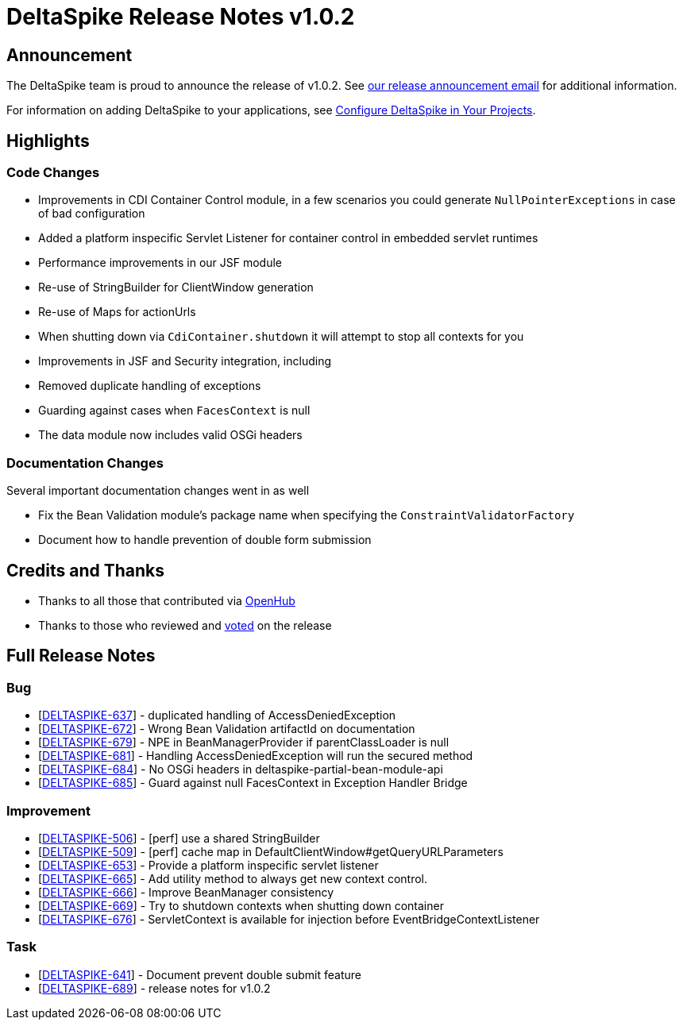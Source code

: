 = DeltaSpike Release Notes v1.0.2

:toc:

== Announcement

The DeltaSpike team is proud to announce the release of v1.0.2.  See http://apache-deltaspike-incubator-discussions.2316169.n4.nabble.com/ANNOUNCE-Release-of-Apache-DeltaSpike-1-0-2-td4658671.html[our release announcement email^] for additional information.

For information on adding DeltaSpike to your applications, see <<configure#,Configure DeltaSpike in Your Projects>>.

== Highlights

=== Code Changes

  - Improvements in CDI Container Control module, in a few scenarios you could generate `NullPointerExceptions` in case of bad configuration
  - Added a platform inspecific Servlet Listener for container control in embedded servlet runtimes
  - Performance improvements in our JSF module
    - Re-use of StringBuilder for ClientWindow generation
    - Re-use of Maps for actionUrls
  - When shutting down via `CdiContainer.shutdown` it will attempt to stop all contexts for you
  - Improvements in JSF and Security integration, including
    - Removed duplicate handling of exceptions
    - Guarding against cases when `FacesContext` is null
  - The data module now includes valid OSGi headers

=== Documentation Changes

Several important documentation changes went in as well

  - Fix the Bean Validation module's package name when specifying the `ConstraintValidatorFactory`
  - Document how to handle prevention of double form submission

== Credits and Thanks

  - Thanks to all those that contributed via https://www.openhub.net/p/DeltaSpike/contributors?query=&sort=latest_commit[OpenHub^]
  - Thanks to those who reviewed and http://markmail.org/message/uvq62i4iioapkto2[voted^] on the release

== Full Release Notes
++++
<h3>        Bug
</h3>
<ul>
    <li>[<a href='https://issues.apache.org/jira/browse/DELTASPIKE-637'>DELTASPIKE-637</a>] -         duplicated handling of AccessDeniedException
    </li>
    <li>[<a href='https://issues.apache.org/jira/browse/DELTASPIKE-672'>DELTASPIKE-672</a>] -         Wrong Bean Validation artifactId on documentation
    </li>
    <li>[<a href='https://issues.apache.org/jira/browse/DELTASPIKE-679'>DELTASPIKE-679</a>] -         NPE in BeanManagerProvider if parentClassLoader is null
    </li>
    <li>[<a href='https://issues.apache.org/jira/browse/DELTASPIKE-681'>DELTASPIKE-681</a>] -         Handling AccessDeniedException will run the secured method
    </li>
    <li>[<a href='https://issues.apache.org/jira/browse/DELTASPIKE-684'>DELTASPIKE-684</a>] -         No OSGi headers in deltaspike-partial-bean-module-api
    </li>
    <li>[<a href='https://issues.apache.org/jira/browse/DELTASPIKE-685'>DELTASPIKE-685</a>] -         Guard against null FacesContext in Exception Handler Bridge
    </li>
</ul>

<h3>        Improvement
</h3>
<ul>
    <li>[<a href='https://issues.apache.org/jira/browse/DELTASPIKE-506'>DELTASPIKE-506</a>] -         [perf] use a shared StringBuilder
    </li>
    <li>[<a href='https://issues.apache.org/jira/browse/DELTASPIKE-509'>DELTASPIKE-509</a>] -         [perf] cache map in DefaultClientWindow#getQueryURLParameters
    </li>
    <li>[<a href='https://issues.apache.org/jira/browse/DELTASPIKE-653'>DELTASPIKE-653</a>] -         Provide a platform inspecific servlet listener
    </li>
    <li>[<a href='https://issues.apache.org/jira/browse/DELTASPIKE-665'>DELTASPIKE-665</a>] -         Add utility method to always get new context control.
    </li>
    <li>[<a href='https://issues.apache.org/jira/browse/DELTASPIKE-666'>DELTASPIKE-666</a>] -         Improve BeanManager consistency
    </li>
    <li>[<a href='https://issues.apache.org/jira/browse/DELTASPIKE-669'>DELTASPIKE-669</a>] -         Try to shutdown contexts when shutting down container
    </li>
    <li>[<a href='https://issues.apache.org/jira/browse/DELTASPIKE-676'>DELTASPIKE-676</a>] -         ServletContext is available for injection before EventBridgeContextListener
    </li>
</ul>

<h3>        Task
</h3>
<ul>
    <li>[<a href='https://issues.apache.org/jira/browse/DELTASPIKE-641'>DELTASPIKE-641</a>] -         Document prevent double submit feature
    </li>
    <li>[<a href='https://issues.apache.org/jira/browse/DELTASPIKE-689'>DELTASPIKE-689</a>] -         release notes for v1.0.2
    </li>
</ul>
++++
